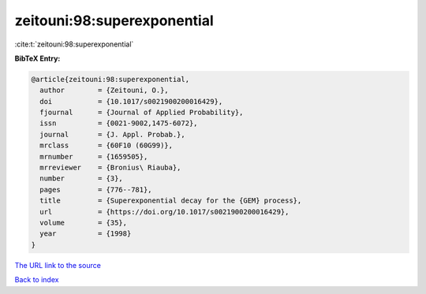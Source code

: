 zeitouni:98:superexponential
============================

:cite:t:`zeitouni:98:superexponential`

**BibTeX Entry:**

.. code-block:: bibtex

   @article{zeitouni:98:superexponential,
     author        = {Zeitouni, O.},
     doi           = {10.1017/s0021900200016429},
     fjournal      = {Journal of Applied Probability},
     issn          = {0021-9002,1475-6072},
     journal       = {J. Appl. Probab.},
     mrclass       = {60F10 (60G99)},
     mrnumber      = {1659505},
     mrreviewer    = {Bronius\ Riauba},
     number        = {3},
     pages         = {776--781},
     title         = {Superexponential decay for the {GEM} process},
     url           = {https://doi.org/10.1017/s0021900200016429},
     volume        = {35},
     year          = {1998}
   }

`The URL link to the source <https://doi.org/10.1017/s0021900200016429>`__


`Back to index <../By-Cite-Keys.html>`__

